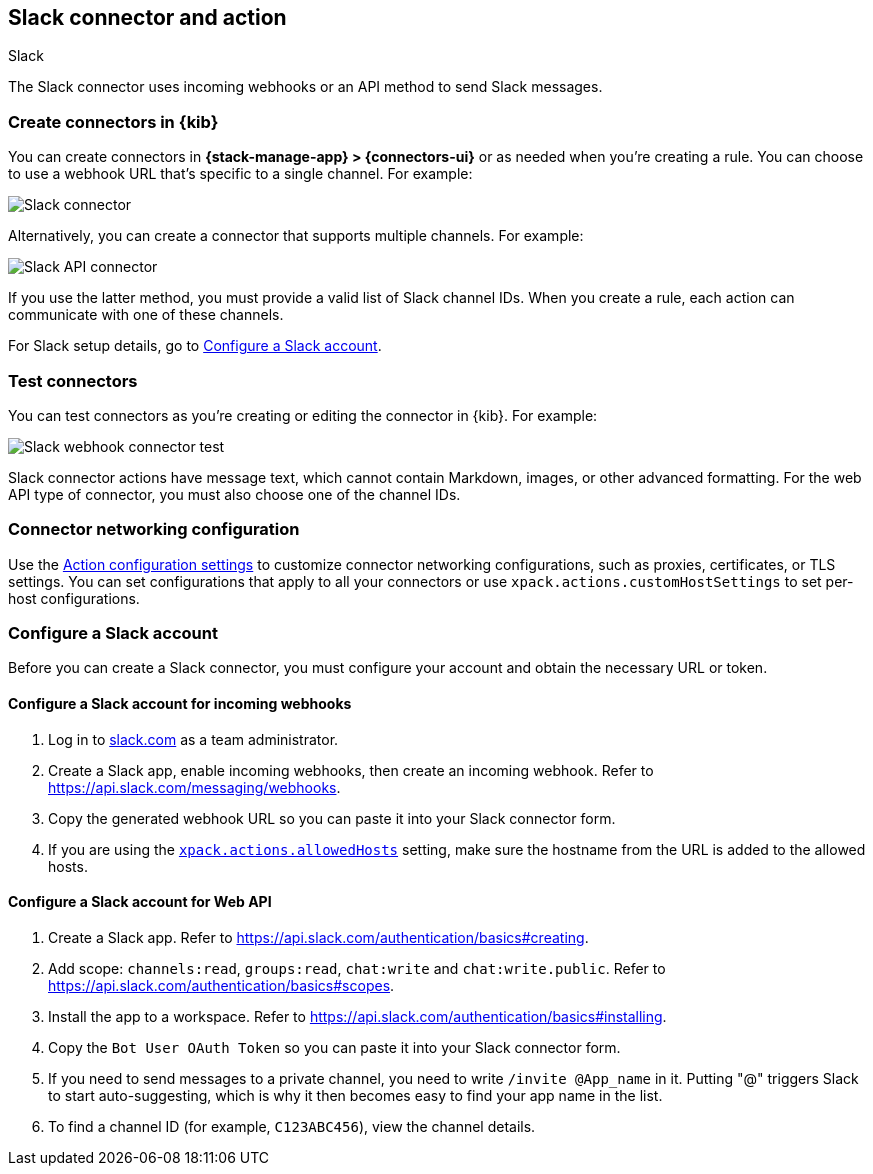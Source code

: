 [[slack-action-type]]
== Slack connector and action
++++
<titleabbrev>Slack</titleabbrev>
++++
:frontmatter-description: Add a connector that can send Slack messages.
:frontmatter-tags-products: [kibana] 
:frontmatter-tags-content-type: [how-to] 
:frontmatter-tags-user-goals: [configure]

The Slack connector uses incoming webhooks or an API method to send Slack messages.

[float]
[[define-slack-ui]]
=== Create connectors in {kib}

You can create connectors in *{stack-manage-app} > {connectors-ui}* or as needed when you're creating a rule.
You can choose to use a webhook URL that's specific to a single channel. For example:

[role="screenshot"]
image::management/connectors/images/slack-webhook-connector.png[Slack connector]
// NOTE: This is an autogenerated screenshot. Do not edit it directly.

Alternatively, you can create a connector that supports multiple channels.
For example:

[role="screenshot"]
image::management/connectors/images/slack-api-connector.png[Slack API connector]
// NOTE: This is an autogenerated screenshot. Do not edit it directly.

If you use the latter method, you must provide a valid list of Slack channel IDs.
When you create a rule, each action can communicate with one of these channels.

For Slack setup details, go to <<configuring-slack>>.

[float]
[[slack-action-configuration]]
=== Test connectors

You can test connectors as you're creating or editing the connector in {kib}.
For example: 

[role="screenshot"]
image::management/connectors/images/slack-webhook-params.png[Slack webhook connector test]
// NOTE: This is an autogenerated screenshot. Do not edit it directly.

Slack connector actions have message text, which cannot contain Markdown, images, or other advanced formatting.
For the web API type of connector, you must also choose one of the channel IDs.

[float]
[[slack-connector-networking-configuration]]
=== Connector networking configuration

Use the <<action-settings,Action configuration settings>> to customize connector networking configurations, such as proxies, certificates, or TLS settings.
You can set configurations that apply to all your connectors or use `xpack.actions.customHostSettings` to set per-host configurations.

[float]
[[configuring-slack]]
=== Configure a Slack account

Before you can create a Slack connector, you must configure your account and obtain the necessary URL or token.

[float]
[[configuring-slack-webhook]]
==== Configure a Slack account for incoming webhooks

. Log in to http://slack.com[slack.com] as a team administrator.
. Create a Slack app, enable incoming webhooks, then create an incoming webhook. Refer to https://api.slack.com/messaging/webhooks.
. Copy the generated webhook URL so you can paste it into your Slack connector form.
. If you are using the <<action-settings,`xpack.actions.allowedHosts`>> setting, make sure the hostname from the URL is added to the allowed hosts.

[float]
[[configuring-slack-web-api]]
==== Configure a Slack account for Web API

. Create a Slack app. Refer to https://api.slack.com/authentication/basics#creating.
. Add scope: `channels:read`, `groups:read`, `chat:write` and `chat:write.public`. Refer to https://api.slack.com/authentication/basics#scopes.
. Install the app to a workspace. Refer to https://api.slack.com/authentication/basics#installing.
. Copy the `Bot User OAuth Token` so you can paste it into your Slack connector form.
. If you need to send messages to a private channel, you need to write `/invite @App_name` in it.
  Putting "@" triggers Slack to start auto-suggesting, which is why it then becomes easy to find your app name in the list.
. To find a channel ID (for example, `C123ABC456`), view the channel details.
